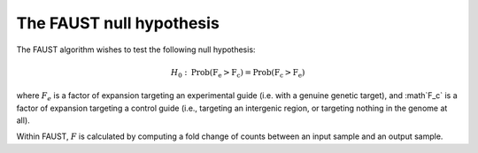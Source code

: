 
=========================
The FAUST null hypothesis
=========================

The FAUST algorithm wishes to test the following null hypothesis:

.. math::

    H_0: \mathrm{Prob(F_e > F_c) = Prob(F_c > F_e)}

where :math:`F_e` is a factor of expansion targeting an experimental guide (i.e. with a genuine genetic target), and :math`F_c` is a factor of expansion targeting a control guide (i.e., targeting an intergenic region, or targeting nothing in the genome at all). 

Within FAUST, :math:`F` is calculated by computing a fold change of counts between an input sample and an output sample. 
